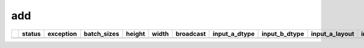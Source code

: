 .. _ttnn.sweep_test_add:

add
====================================================================
====  ========  ==========================================================================================  =============  ========  =======  ===========  =================  =================  ================  ================  ==============================================================================================================================  ==============================================================================================================================  ==============================================================================================================================
  ..  status    exception                                                                                   batch_sizes      height    width  broadcast    input_a_dtype      input_b_dtype      input_a_layout    input_b_layout    input_b_memory_config                                                                                                           input_a_memory_config                                                                                                           output_memory_config
====  ========  ==========================================================================================  =============  ========  =======  ===========  =================  =================  ================  ================  ==============================================================================================================================  ==============================================================================================================================  ==============================================================================================================================
====  ========  ==========================================================================================  =============  ========  =======  ===========  =================  =================  ================  ================  ==============================================================================================================================  ==============================================================================================================================  ==============================================================================================================================

